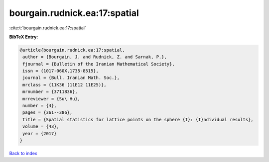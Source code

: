 bourgain.rudnick.ea:17:spatial
==============================

:cite:t:`bourgain.rudnick.ea:17:spatial`

**BibTeX Entry:**

.. code-block:: bibtex

   @article{bourgain.rudnick.ea:17:spatial,
    author = {Bourgain, J. and Rudnick, Z. and Sarnak, P.},
    fjournal = {Bulletin of the Iranian Mathematical Society},
    issn = {1017-060X,1735-8515},
    journal = {Bull. Iranian Math. Soc.},
    mrclass = {11K36 (11E12 11E25)},
    mrnumber = {3711836},
    mrreviewer = {Su\ Hu},
    number = {4},
    pages = {361--386},
    title = {Spatial statistics for lattice points on the sphere {I}: {I}ndividual results},
    volume = {43},
    year = {2017}
   }

`Back to index <../By-Cite-Keys.html>`_
